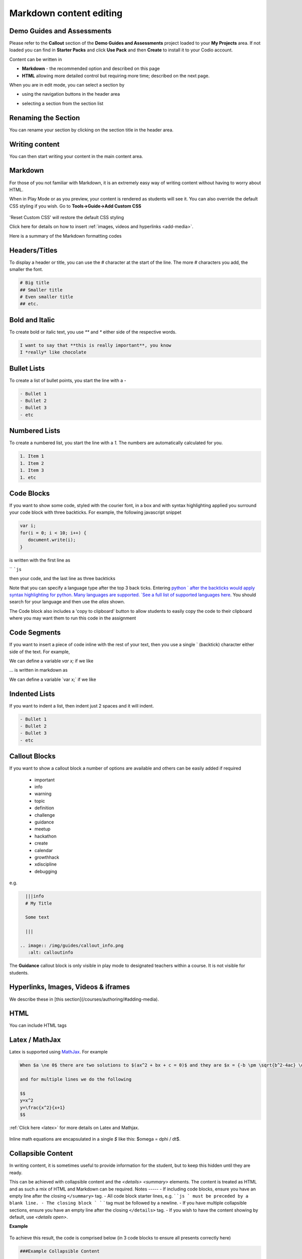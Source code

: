 .. meta::
   :description: Markdown content

Markdown content editing
========================

Demo Guides and Assessments
***************************
Please refer to the **Callout** section of the **Demo Guides and Assessments** project loaded to your **My Projects** area. If not loaded you can find in **Starter Packs** and click **Use Pack** and then **Create** to install it to your Codio account.

Content can be written in

- **Markdown** - the recommended option and described on this page
- **HTML** allowing more detailed control but requiring more time; described on the next page.

When you are in edit mode, you can select a section by

- using the navigation buttons in the header area
- selecting a section from the section list

  .. image:: /img/guides/editnav.png
     :alt: editnav




Renaming the Section
********************
You can rename your section by clicking on the section title in the header area.

Writing content
***************
You can then start writing your content in the main content area.

Markdown
********
For those of you not familiar with Markdown, it is an extremely easy way of writing content without having to worry about HTML.

When in Play Mode or as you preview, your content is rendered as students will see it. You can also override the default CSS styling if you wish. Go to **Tools->Guide->Add Custom CSS**

  .. image:: /img/guides/guidecss.png
     :alt: Guide CSS



'Reset Custom CSS' will restore the default CSS styling

Click here for details on how to insert :ref:`images, videos and hyperlinks <add-media>`.

Here is a summary of the Markdown formatting codes

Headers/Titles
**************
To display a header or title, you can use the `#` character at the start of the line. The more `#` characters you add, the smaller the font.

.. code:: markdown

    # Big title
    ## Smaller title
    # Even smaller title
    ## etc.


Bold and Italic
***************
To create bold or italic text, you use `**` and `*` either side of the respective words.

.. code:: markdown

    I want to say that **this is really important**, you know
    I *really* like chocolate


Bullet Lists
************
To create a list of bullet points, you start the line with a `-`

.. code:: markdown

    - Bullet 1
    - Bullet 2
    - Bullet 3
    - etc


Numbered Lists
**************
To create a numbered list, you start the line with a `1.` The numbers are automatically calculated for you.

.. code:: markdown

    1. Item 1
    1. Item 2
    1. Item 3
    1. etc

Code Blocks
***********
If you want to show some code, styled with the courier font, in a box and with syntax highlighting applied you surround your code block with three backticks. For example, the following javascript snippet

.. code:: javascript

    var i;
    for(i = 0; i < 10; i++) {
       document.write(i);
    }


is written with the first line as

`` ```js``

then your code, and the last line as three backticks


Note that you can specify a language type after the top 3 back ticks. Entering `python ` after the backticks would apply syntax highlighting for python. Many languages are supported. `See a full list of supported languages here <https://github.com/github/linguist/blob/master/lib/linguist/languages.yml>`_. You should search for your language and then use the `alias` shown.

The Code block also includes a 'copy to clipboard' button to allow students to easily copy the code to their clipboard where you may want them to run this code in the assignment

  .. image:: /img/guides/copyclipboard.png
     :alt: copy to clipboard





Code Segments
*************
If you want to insert a piece of code inline with the rest of your text, then you use a single \` (backtick) character either side of the text. For example,

We can define a variable `var x;` if we like

... is written in markdown as

We can define a variable \`var x;\` if we like


Indented Lists
**************
If you want to indent a list, then indent just 2 spaces and it will indent.

.. code:: markdown

      - Bullet 1
      - Bullet 2
      - Bullet 3
      - etc


Callout Blocks
**************
If you want to show a callout block a number of options are available and others can be easily added if required

  - important
  - info
  - warning
  - topic
  - definition
  - challenge
  - guidance
  - meetup
  - hackathon
  - create
  - calendar
  - growthhack
  - xdiscipline
  - debugging

e.g.

.. code:: markdown

    |||info
    # My Title

    Some text

    |||

  .. image:: /img/guides/callout_info.png
     :alt: calloutinfo




The **Guidance** callout block is only visible in play mode to designated teachers within a course. It is not visible for students.


Hyperlinks, Images, Videos & iframes
************************************
We describe these in [this section](/courses/authoring/#adding-media).

HTML
****
You can include HTML tags


Latex / MathJax
***************

Latex is supported using `MathJax <http://www.mathjax.org/>`_. For example

.. code:: markdown

    When $a \ne 0$ there are two solutions to $(ax^2 + bx + c = 0)$ and they are $x = {-b \pm \sqrt{b^2-4ac} \over 2a}$

    and for multiple lines we do the following

    $$
    y=x^2
    y=\frac{x^2}{x+1}
    $$


:ref:`Click here <latex>` for more details on Latex and Mathjax.

  .. image:: /img/guides/mathjax.png
     :alt: MathJax



Inline math equations are encapsulated in a single `$` like this: $\omega = d\phi / dt$.

Collapsible Content
*******************
In writing content, it is sometimes useful to provide information for the student, but to keep this hidden until they are ready.

This can be achieved with collapsible content and the `<details> <summary>` elements. The content is treated as HTML and as such a mix of HTML and Markdown can be required.
Notes
-----
- If including code blocks, ensure you have an empty line after the closing ``</summary>`` tag.
- All code block starter lines, e.g. ` ```js ` must be preceded by a blank line. 
- The closing block ` ``` ` tag must be followed by a newline. 
- If you have multiple collapsible sections, ensure you have an empty line after the closing ``</details>`` tag.
- If you wish to have the content showing by default, use `<details  open>`.

**Example**

  .. image:: /img/guides/collapsible.png
     :alt: CollapsibleContent




To achieve this result, the code is comprised below (in 3 code blocks to ensure all presents correctly here)

.. code:: markdown

    ###Example Collapsible Content

    <details><summary>
        There are some <b>Special Numeric Values</b> which are part of the number data type. For each of the variables <code>a</code> <code>b</code>and <code>c</code> print out their data types and values.
    </summary><hr>

    The result of any mathematical operation will produce a value of type `number`.

    1. Variable `a` contains a value of `infinity` which represents mathematical infinity.
    2. Variable `b` is assigned a value where the left-hand operator looks like a `string` however JavaScript tries to convert it into a number which is successful.
    3. In the case of variable `c`, the string can't be converted and the operation returns the value of `NaN` which means _not a number_. If this is then used in susequent operations the value cascades and the result will also be `NaN`.

.. code:: markdown

    <h6>Code Block</h6>

    ```js `
    const name = {
            first: 'John',
            'last name': 'Doe',
            dob: {
                year: 1970,
                month: 'January'
        }
    }

.. code:: markdown

    </details>



